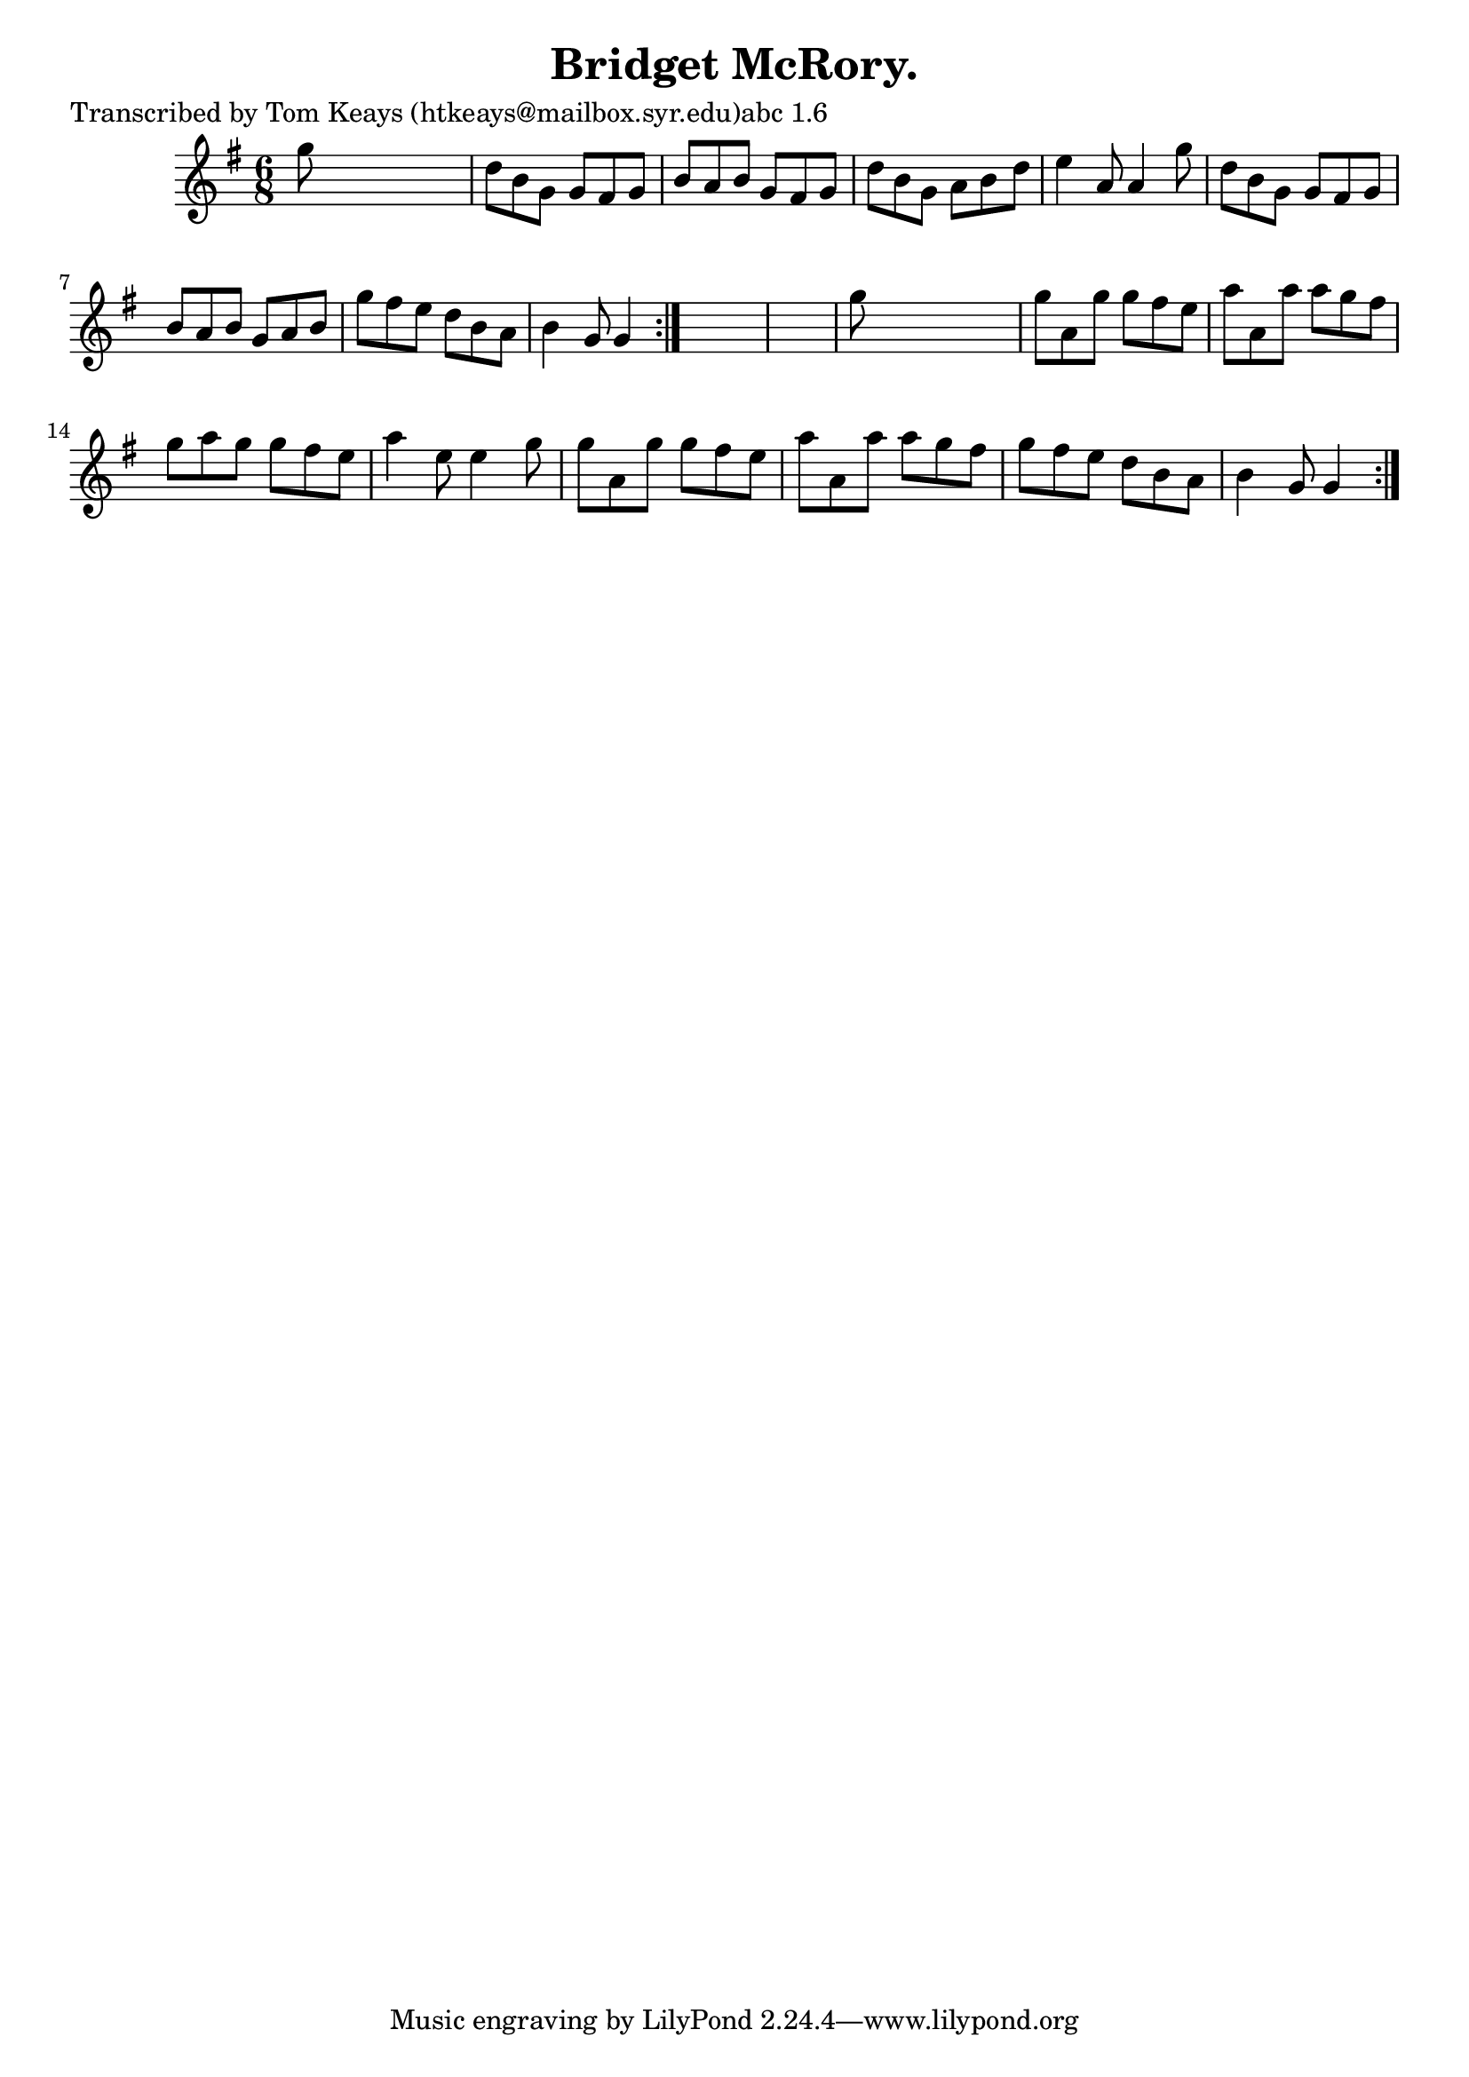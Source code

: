 
\version "2.16.2"
% automatically converted by musicxml2ly from xml/0933_tk.xml

%% additional definitions required by the score:
\language "english"


\header {
    poet = "Transcribed by Tom Keays (htkeays@mailbox.syr.edu)abc 1.6"
    encoder = "abc2xml version 63"
    encodingdate = "2015-01-25"
    title = "Bridget McRory."
    }

\layout {
    \context { \Score
        autoBeaming = ##f
        }
    }
PartPOneVoiceOne =  \relative g'' {
    \repeat volta 2 {
        \repeat volta 2 {
            \key g \major \time 6/8 g8 s8*5 | % 2
            d8 [ b8 g8 ] g8 [ fs8 g8 ] | % 3
            b8 [ a8 b8 ] g8 [ fs8 g8 ] | % 4
            d'8 [ b8 g8 ] a8 [ b8 d8 ] | % 5
            e4 a,8 a4 g'8 | % 6
            d8 [ b8 g8 ] g8 [ fs8 g8 ] | % 7
            b8 [ a8 b8 ] g8 [ a8 b8 ] | % 8
            g'8 [ fs8 e8 ] d8 [ b8 a8 ] | % 9
            b4 g8 g4 }
        s8*7 | % 11
        g'8 s8*5 | % 12
        g8 [ a,8 g'8 ] g8 [ fs8 e8 ] | % 13
        a8 [ a,8 a'8 ] a8 [ g8 fs8 ] | % 14
        g8 [ a8 g8 ] g8 [ fs8 e8 ] | % 15
        a4 e8 e4 g8 | % 16
        g8 [ a,8 g'8 ] g8 [ fs8 e8 ] | % 17
        a8 [ a,8 a'8 ] a8 [ g8 fs8 ] | % 18
        g8 [ fs8 e8 ] d8 [ b8 a8 ] | % 19
        b4 g8 g4 }
    }


% The score definition
\score {
    <<
        \new Staff <<
            \context Staff << 
                \context Voice = "PartPOneVoiceOne" { \PartPOneVoiceOne }
                >>
            >>
        
        >>
    \layout {}
    % To create MIDI output, uncomment the following line:
    %  \midi {}
    }

